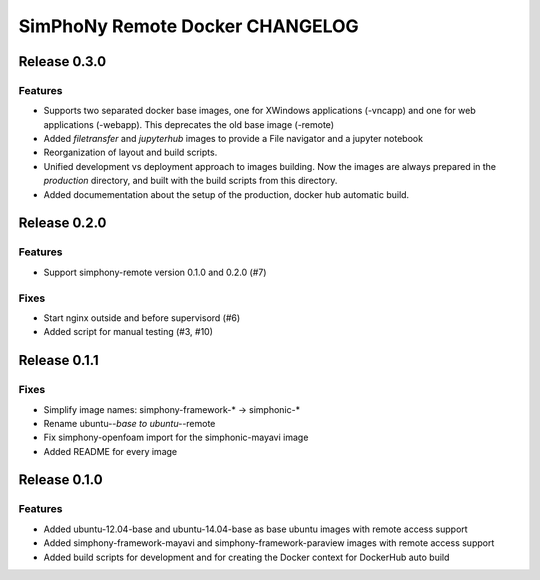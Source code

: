 SimPhoNy Remote Docker CHANGELOG
================================

Release 0.3.0
-------------

Features
~~~~~~~~

- Supports two separated docker base images, one for XWindows applications (-vncapp) and
  one for web applications (-webapp). This deprecates the old base image (-remote)
- Added `filetransfer` and `jupyterhub` images to provide a File navigator and a jupyter notebook
- Reorganization of layout and build scripts.
- Unified development vs deployment approach to images building. Now the images are always
  prepared in the `production` directory, and built with the build scripts from this directory.
- Added documementation about the setup of the production, docker hub automatic build.

Release 0.2.0
-------------

Features
~~~~~~~~

- Support simphony-remote version 0.1.0 and 0.2.0 (#7)

Fixes
~~~~~

- Start nginx outside and before supervisord (#6)
- Added script for manual testing (#3, #10)


Release 0.1.1
-------------

Fixes
~~~~~

- Simplify image names: simphony-framework-* -> simphonic-*
- Rename ubuntu-*-base to ubuntu-*-remote
- Fix simphony-openfoam import for the simphonic-mayavi image
- Added README for every image


Release 0.1.0
-------------

Features
~~~~~~~~

- Added ubuntu-12.04-base and ubuntu-14.04-base as base ubuntu images with remote access support
- Added simphony-framework-mayavi and simphony-framework-paraview images with remote access support
- Added build scripts for development and for creating the Docker context for DockerHub auto build
